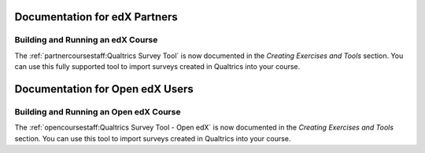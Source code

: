 ==================================
Documentation for edX Partners
==================================

Building and Running an edX Course
**********************************
 
The :ref:`partnercoursestaff:Qualtrics Survey Tool` is now documented in the
*Creating Exercises and Tools* section. You can use this fully supported tool
to import surveys created in Qualtrics into your course.


==================================
Documentation for Open edX Users
==================================

Building and Running an Open edX Course
****************************************
 
The :ref:`opencoursestaff:Qualtrics Survey Tool - Open edX` is now
documented in the *Creating Exercises and Tools* section. You can use this tool
to import surveys created in Qualtrics into your course.

